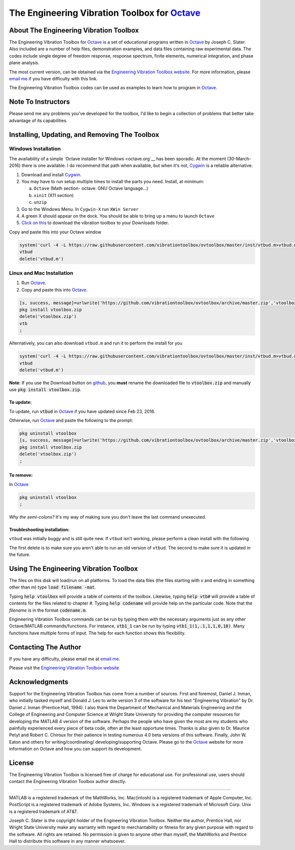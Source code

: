 The Engineering Vibration Toolbox for `Octave`_
#################################################

About The Engineering Vibration Toolbox
===========================================

The Engineering Vibration Toolbox for `Octave`_ is a set of educational programs
written in `Octave`_ by Joseph C. Slater. Also included are a number of help files,
demonstration examples, and data files containing raw experimental data. The
codes include single degree of freedom response, response spectrum, finite
elements, numerical integration, and phase plane analysis.

The most current version, can be obtained via the `Engineering Vibration Toolbox website`_. For more information, please `email me`_ if you have difficulty with this link.

The Engineering Vibration Toolbox codes can be used as
examples to learn how to program in `Octave`_.

Note To Instructors
=====================

Please send me any problems you've developed for the toolbox, I'd like to begin a
collection of problems that better take advantage of its capabilities.


Installing, Updating, and Removing The Toolbox
======================================================

Windows Installation
**********************************


The availability of a simple `Octave installer for Windows <octave.org`__ has been
sporadic. At the moment (30-March-2016) there is one available. I do
recommend that path when available, but when it's not, `Cygwin
<cygwin.com>`__ is a reliable alternative.


1. Download and install `Cygwin <cygwin.com>`__.

2. You may have to run setup multiple times to install the parts you
   need. Install, at minimum:

   a. ``Octave`` (Math section- octave: GNU Octave language...)

   b. ``xinit`` (X11 section)

   c. ``unzip``

3. Go to the Windows Menu. In ``Cygwin-X`` run ``XWin Server``

4. A green X should appear on the dock. You should be able to bring up
   a menu to launch ``Octave``

5. `Click on this
   <https://github.com/vibrationtoolbox/ovtoolbox/archive/master.zip>`__
   to download the vibration toolbox to your Downloads folder.

Copy and paste this into your Octave window

.. code-block:: octave

		system('curl -4 -L https://raw.githubusercontent.com/vibrationtoolbox/ovtoolbox/master/inst/vtbud.m>vtbud.m')
		vtbud
		delete('vtbud.m')

..
   Here you will see a list of users on your computer. You need to figure
   out which one is you. For me, it's `Joseph C. Slater`. So for my
   installation  I continue
   with (note the single quotes)

   .. code-block:: octave

		   cd 'Joseph C. Slater'

   You should be able to copy and paste the rest of this into Octave to
   complete the process.

   .. code-block:: octave

		   cd Downloads
		   rename('ovtoolbox-master.zip','vtoolbox.zip')
		   pkg install vtoolbox.zip
		   delete('vtoolbox.zip')
		   ;


Linux and Mac Installation
*****************************


1. Run `Octave`_.

2. Copy and paste this into `Octave`_.

.. code-block:: octave

   [s, success, message]=urlwrite('https://github.com/vibrationtoolbox/ovtoolbox/archive/master.zip','vtoolbox.zip')
   pkg install vtoolbox.zip
   delete('vtoolbox.zip')
   vtb
   ;

Alternatively, you can also download ``vtbud.m`` and run it to perform
the install for you

.. code-block:: octave

		system('curl -4 -L https://raw.githubusercontent.com/vibrationtoolbox/ovtoolbox/master/inst/vtbud.m>vtbud.m')
		vtbud
		delete('vtbud.m')

**Note**: If you use the Download button on `github <github.com>`__, you **must** rename
the downloaded file to :code:`vtoolbox.zip` and manually use
:code:`pkg install vtoolbox.zip`.

To update:
-------------
To update, run :code:`vtbud` in `Octave`_ if you have updated since Feb 23, 2016.

Otherwise, run `Octave`_ and paste the following to the prompt:

.. code-block:: octave

   pkg uninstall vtoolbox
   [s, success, message]=urlwrite('https://github.com/vibrationtoolbox/ovtoolbox/archive/master.zip','vtoolbox.zip')
   pkg install vtoolbox.zip
   delete('vtoolbox.zip')
   ;


To remove:
------------
In `Octave`_

.. code-block:: octave

   pkg uninstall vtoolbox
   ;

*Why the semi-colons?* It's my way of making sure you don't leave the
last command unexecuted.


Troubleshooting installation:
-------------------------------

``vtbud`` was initially buggy and is still quite new. If ``vtbud``
isn't working, please perform a clean install with the following

.. code-block::octave

   pkg uninstall vtoolbox
   delete('vtbud.m')
   system('curl -4 -L https://raw.githubusercontent.com/vibrationtoolbox/ovtoolbox/master/inst/vtbud.m>vtbud.m')
   vtbud
   delete('vtbud.m')

The first delete is to make sure you aren't able to run an old version
of ``vtbud``. The second to make sure it is updated in the future.


Using The Engineering Vibration Toolbox
==========================================

The files on this disk will load/run on all platforms. To load the
data files (the files starting with *v* and ending in something other
than *m*) type :code:`load filename -mat`.

Typing :code:`help vtoolbox` will provide a table of contents of the toolbox.
Likewise, typing :code:`help vtb#` will provide a table of contents for the
files related to chapter *#*. Typing :code:`help codename` will provide help on
the particular code.  Note that the *filename* is in the format :code:`codename.m`.

Engineering Vibration Toolbox commands can be run by typing them with the
necessary arguments just as any other Octave/MATLAB commands/functions. For
instance, :code:`vtb1_1` can be run by typing :code:`vtb1_1(1,.1,1,1,0,10)`. Many
functions have multiple forms of input. The help for each function shows
this flexibility.


Contacting The Author
=========================

If you have any difficulty, please email me at `email me`_.

Please visit the `Engineering Vibration Toolbox website`_


Acknowledgments
=====================

Support for the Engineering Vibration Toolbox has come from a number of
sources. First and foremost, Daniel J. Inman, who initially tasked myself
and Donald J. Leo to write version 3 of the software for his text
"Engineering Vibration" by Dr. Daniel J. Inman (Prentice Hall, 1994). I
also thank the Department of Mechanical and Materials Engineering and the
College of Engineering and Computer Science at Wright State University for
providing the computer resources for developing the MATLAB 4 version of
the software. Perhaps the people who have given the most are my students
who painfully experienced every piece of beta code, often at the least
opportune times. Thanks is also given to Dr. Maurice Petyt and Robert C.
Chiroux for their patience in testing numerous 4.0 beta versions of this
software. Finally, John W. Eaton and others for writing/coordinating/
developing/supporting Octave. Please go to the `Octave`_ website for more
information on Octave and how you can support its development.


License
===============
The Engineering Vibration Toolbox is licensed free of charge for educational use.
For professional use, users should contact the Engineering Vibration Toolbox
author directly.


------------------------------------------------------------------------------------------

MATLAB is a registered trademark of the MathWorks, Inc.
Mac(intosh) is a registered trademark of Apple Computer, Inc.
PostScript is a registered trademark of Adobe Systems, Inc.
Windows is a registered trademark of Microsoft Corp.
Unix is a registered trademark of AT&T.

Joseph C. Slater is the copyright holder of the Engineering Vibration
Toolbox. Neither the author, Prentice Hall, nor Wright State University
make any warranty with regard to merchantability or fitness for any given
purpose with regard to the software. All rights are retained. No
permission is given to anyone other than myself, the MathWorks and
Prentice Hall to distribute this software in any manner whatsoever.



.. _`Engineering Vibration Toolbox web page`: https://vibrationtoolbox.github.io
.. _`email me`: mailto:joseph.c.slater@gmail.com
.. _`Octave`: http://www.octave.org
.. _`Engineering Vibration Toolbox website`: https://vibrationtoolbox.github.io
